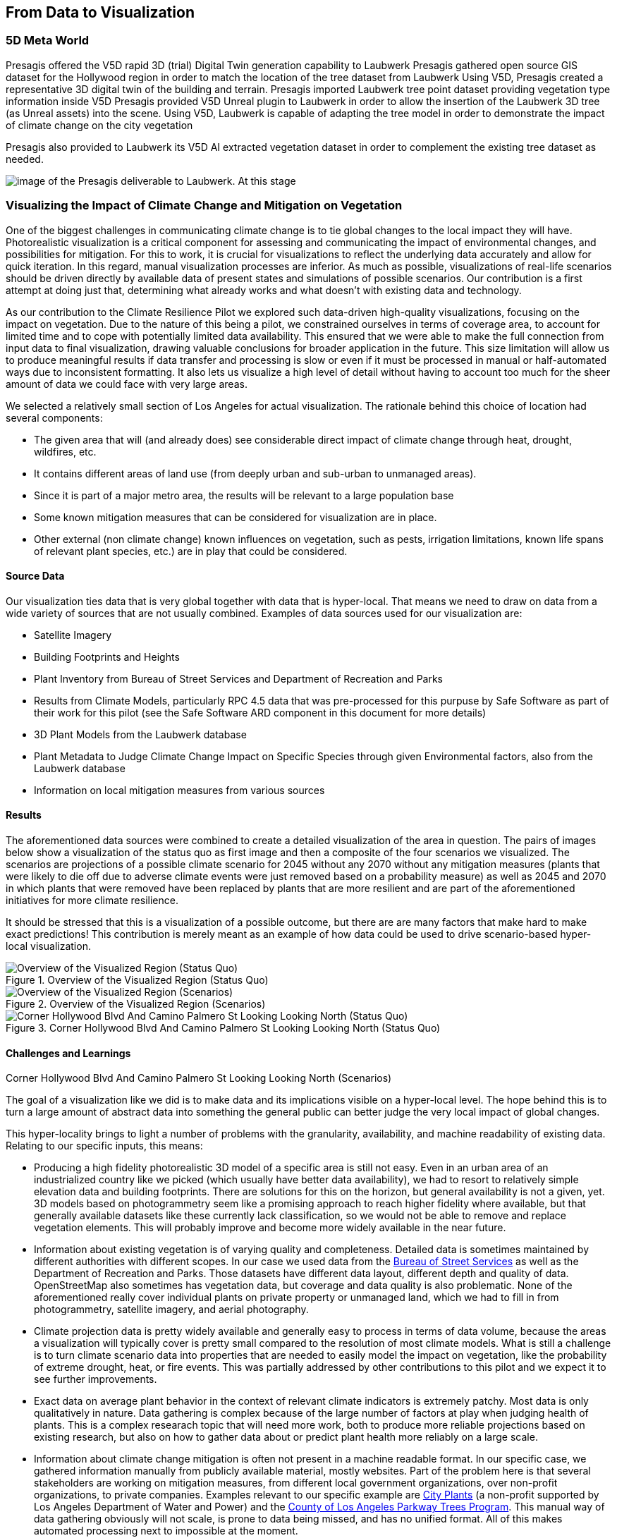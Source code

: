 //[[clause-reference]]
== From Data to Visualization


=== 5D Meta World 


Presagis offered the V5D rapid 3D (trial) Digital Twin generation capability to Laubwerk
Presagis gathered open source GIS dataset for the Hollywood region in order to match the location of the tree dataset from Laubwerk
Using V5D, Presagis created a representative 3D digital twin of the building and terrain.
Presagis imported Laubwerk tree point dataset providing vegetation type information inside V5D
Presagis provided V5D Unreal plugin to Laubwerk in order to allow the insertion of the Laubwerk 3D tree (as Unreal assets) into the scene.
Using V5D, Laubwerk is capable of adapting the tree model in order to demonstrate the impact of climate change on the city vegetation


Presagis also provided to Laubwerk its V5D AI extracted vegetation dataset in order to complement the existing tree dataset as needed.

image::presagis.png[image of the Presagis deliverable to Laubwerk. At this stage, all trees are using the same 3D model (palm tree). Laubwerk will use V5D to assign a representative 3D model based the on point feature attribution accessible in V5D. With V5D, this operation takes seconds to do and visualize the result in 3D.]
 

=== Visualizing the Impact of Climate Change and Mitigation on Vegetation

One of the biggest challenges in communicating climate change is to tie global changes to the local impact they will have. Photorealistic visualization is a critical component for assessing and communicating the impact of environmental changes, and possibilities for mitigation. For this to work, it is crucial for visualizations to reflect the underlying data accurately and allow for quick iteration. In this regard, manual visualization processes are inferior. As much as possible, visualizations of real-life scenarios should be driven directly by available data of present states and simulations of possible scenarios. Our contribution is a first attempt at doing just that, determining what already works and what doesn't with existing data and technology.

As our contribution to the Climate Resilience Pilot we explored such data-driven high-quality visualizations, focusing on the impact on vegetation. Due to the nature of this being a pilot, we constrained ourselves in terms of coverage area, to account for limited time and to cope with potentially limited data availability. This ensured that we were able to make the full connection from input data to final visualization, drawing valuable conclusions for broader application in the future. This size limitation will allow us to produce meaningful results if data transfer and processing is slow or even if it must be processed in manual or half-automated ways due to inconsistent formatting. It also lets us visualize a high level of detail without having to account too much for the sheer amount of data we could face with very large areas.

We selected a relatively small section of Los Angeles for actual visualization. The rationale behind this choice of location had several components:

 * The given area that will (and already does) see considerable direct impact of climate change through heat, drought, wildfires, etc.
 * It contains different areas of land use (from deeply urban and sub-urban to unmanaged areas).
 * Since it is part of a major metro area, the results will be relevant to a large population base
 * Some known mitigation measures that can be considered for visualization are in place.
 * Other external (non climate change) known influences on vegetation, such as pests, irrigation limitations, known life spans of relevant plant species, etc.) are in play that could be considered.

==== Source Data

Our visualization ties data that is very global together with data that is hyper-local. That means we need to draw on data from a wide variety of sources that are not usually combined. Examples of data sources used for our visualization are:

* Satellite Imagery
* Building Footprints and Heights
* Plant Inventory from Bureau of Street Services and Department of Recreation and Parks
* Results from Climate Models, particularly RPC 4.5 data that was pre-processed for this purpuse by Safe Software as part of their work for this pilot (see the Safe Software ARD component in this document for more details)
* 3D Plant Models from the Laubwerk database
* Plant Metadata to Judge Climate Change Impact on Specific Species through given Environmental factors, also from the Laubwerk database
* Information on local mitigation measures from various sources

==== Results

The aforementioned data sources were combined to create a detailed visualization of the area in question. The pairs of images below show a visualization of the status quo as first image and then a composite of the four scenarios we visualized. The scenarios are projections of a possible climate scenario for 2045 without any 2070 without any mitigation measures (plants that were likely to die off due to adverse climate events were just removed based on a probability measure) as well as 2045 and 2070 in which plants that were removed have been replaced by plants that are more resilient and are part of the aforementioned initiatives for more climate resilience.

It should be stressed that this is a visualization of a possible outcome, but there are are many factors that make hard to make exact predictions! This contribution is merely meant as an example of how data could be used to drive scenario-based hyper-local visualization.

<<<

.Overview of the Visualized Region (Status Quo)
[img-laubwerk-overview]
image::laubwerk_ogc-crp_230526_v079_jws_2020-camera6.png[Overview of the Visualized Region (Status Quo), ,align=center]

.Overview of the Visualized Region (Scenarios)
[img-laubwerk-overview-scenarios]
image::laubwerk_ogc-crp_230526_v078_jws_camera6-composite.png[Overview of the Visualized Region (Scenarios), ,align=center]

<<<

.Above the Corner Sunset Blvd and N Curson Ave Looking North-East (Status Quo)
[img-laubwerk-sunset-blvd-n-curson-ave]
// image::laubwerk_ogc-crp_230526_v079_jws_2020-camera1.png[Above the Corner Sunset Blvd and N Curson Ave Looking North-East (Status Quo), ,align=center]

.Above the Corner Sunset Blvd and N Curson Ave Looking North-East (Scenarios)
[img-laubwerk-sunset-blvd-n-curson-ave-scenarios]
// image::laubwerk_ogc-crp_230526_v079_jws_camera1-composite.png[Above the Corner Sunset Blvd and N Curson Ave Looking North-East (Scenarios), ,align=center]

<<<

.Corner Franklin Ave And N Sierra Bonita Ave Looking East (Status Quo)
[img-laubwerk-franklin-ave-n-sierra-bonita-ave]
//image::laubwerk_ogc-crp_230526_v079_jws_2020-camera2.png[Corner Franklin Ave And N Sierra Bonita Ave Looking East (Status Quo), ,align=center]

.Corner Franklin Ave And N Sierra Bonita Ave Looking East (Scenarios)
[img-laubwerk-franklin-ave-n-sierra-bonita-ave-scenarios]
// image::laubwerk_ogc-crp_230525_v077_jws_camera2-composite.png[Corner Franklin Ave And N Sierra Bonita Ave Looking East (Scenarios), ,align=center]

<<<

.Corner Hollywood Blvd And Camino Palmero St Looking Looking North (Status Quo)
[img-laubwerk-hollywood-blvd-camino-palmero-st]
image::laubwerk_ogc-crp_230526_v079_jws_2020-camera3.png[Corner Hollywood Blvd And Camino Palmero St Looking Looking North (Status Quo), ,align=center]

.Corner Hollywood Blvd And Camino Palmero St Looking Looking North (Scenarios)
[img-laubwerk-hollywood-blvd-camino-palmero-st-scenarios]
// image::laubwerk_ogc-crp_230525_v077_jws_camera3-composite.png[Corner Hollywood Blvd And Camino Palmero St Looking Looking North (Scenarios), ,align=center]

==== Challenges and Learnings

The goal of a visualization like we did is to make data and its implications visible on a hyper-local level. The hope behind this is to turn a large amount of abstract data into something the general public can better judge the very local impact of global changes.

This hyper-locality brings to light a number of problems with the granularity, availability, and machine readability of existing data. Relating to our specific inputs, this means:

* Producing a high fidelity photorealistic 3D model of a specific area is still not easy. Even in an urban area of an industrialized country like we picked (which usually have better data availability), we had to resort to relatively simple elevation data and building footprints. There are solutions for this on the horizon, but general availability is not a given, yet. 3D models based on photogrammetry seem like a promising approach to reach higher fidelity where available, but that generally available datasets like these currently lack classification, so we would not be able to remove and replace vegetation elements. This will probably improve and become more widely available in the near future.
* Information about existing vegetation is of varying quality and completeness. Detailed data is sometimes maintained by different authorities with different scopes. In our case we used data from the https://streetsla.lacity.org/tree-inventory[Bureau of Street Services] as well as the Department of Recreation and Parks. Those datasets have different data layout, different depth and quality of data. OpenStreetMap also sometimes has vegetation data, but coverage and data quality is also problematic. None of the aforementioned really cover individual plants on private property or unmanaged land, which we had to fill in from photogrammetry, satellite imagery, and aerial photography.
* Climate projection data is pretty widely available and generally easy to process in terms of data volume, because the areas a visualization will typically cover is pretty small compared to the resolution of most climate models. What is still a challenge is to turn climate scenario data into properties that are needed to easily model the impact on vegetation, like the probability of extreme drought, heat, or fire events. This was partially addressed by other contributions to this pilot and we expect it to see further improvements.
* Exact data on average plant behavior in the context of relevant climate indicators is extremely patchy. Most data is only qualitatively in nature. Data gathering is complex because of the large number of factors at play when judging health of plants. This is a complex researach topic that will need more work, both to produce more reliable projections based on existing research, but also on how to gather data about or predict plant health more reliably on a large scale.
* Information about climate change mitigation is often not present in a machine readable format. In our specific case, we gathered information manually from publicly available material, mostly websites. Part of the problem here is that several stakeholders are working on mitigation measures, from different local government organizations, over non-profit organizations, to private companies. Examples relevant to our specific example are https://www.cityplants.org/[City Plants] (a non-profit supported by Los Angeles Department of Water and Power) and the https://pw.lacounty.gov/rmd/parkwaytrees/[County of Los Angeles Parkway Trees Program]. This manual way of data gathering obviously will not scale, is prone to data being missed, and has no unified format. All of this makes automated processing next to impossible at the moment.
* There may be further factors that need to be considered, which are not part of any of the existing data sources. In this specific case we have the pretty high average age and also various pests and diseases that the Mexican fan palm (_Washingtonia robusta_), which has become such a distinctive feature of Southern California, especially Los Angeles, is suffering from. While this isn't directly related to climate change, it still needs to be considered for any visualization to be accurate. 

As was expected, the data-driven visualization of very local phenomena and changes is a challenging problem which surfaces lots of issues in terms of data availability as well as standardization and compatibility of storage formats.
